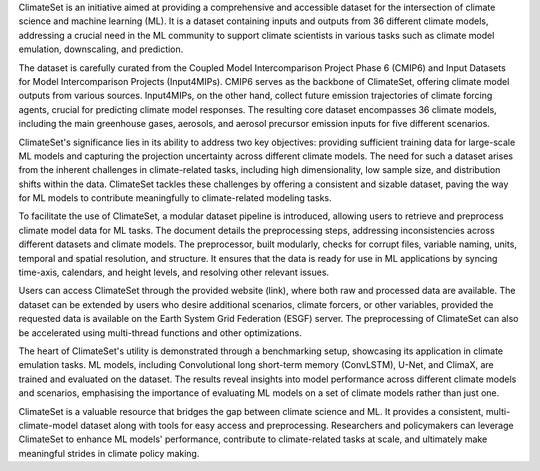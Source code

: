 ClimateSet is an initiative aimed at providing a comprehensive and accessible dataset for the intersection of climate science and machine learning (ML). It is a dataset containing inputs and outputs from 36 different climate models, addressing a crucial need in the ML community to support climate scientists in various tasks such as climate model emulation, downscaling, and prediction.
 
The dataset is carefully curated from the Coupled Model Intercomparison Project Phase 6 (CMIP6) and Input Datasets for Model Intercomparison Projects (Input4MIPs). CMIP6 serves as the backbone of ClimateSet, offering climate model outputs from various sources. Input4MIPs, on the other hand, collect future emission trajectories of climate forcing agents, crucial for predicting climate model responses. The resulting core dataset encompasses 36 climate models, including the main greenhouse gases, aerosols, and aerosol precursor emission inputs for five different scenarios.
 
ClimateSet's significance lies in its ability to address two key objectives: providing sufficient training data for large-scale ML models and capturing the projection uncertainty across different climate models. The need for such a dataset arises from the inherent challenges in climate-related tasks, including high dimensionality, low sample size, and distribution shifts within the data. ClimateSet tackles these challenges by offering a consistent and sizable dataset, paving the way for ML models to contribute meaningfully to climate-related modeling tasks.
 
To facilitate the use of ClimateSet, a modular dataset pipeline is introduced, allowing users to retrieve and preprocess climate model data for ML tasks. The document details the preprocessing steps, addressing inconsistencies across different datasets and climate models. The preprocessor, built modularly, checks for corrupt files, variable naming, units, temporal and spatial resolution, and structure. It ensures that the data is ready for use in ML applications by syncing time-axis, calendars, and height levels, and resolving other relevant issues.
 
Users can access ClimateSet through the provided website (link), where both raw and processed data are available. The dataset can be extended by users who desire additional scenarios, climate forcers, or other variables, provided the requested data is available on the Earth System Grid Federation (ESGF) server. The preprocessing of ClimateSet can also be accelerated using multi-thread functions and other optimizations.
 
The heart of ClimateSet's utility is demonstrated through a benchmarking setup, showcasing its application in climate emulation tasks. ML models, including Convolutional long short-term memory (ConvLSTM), U-Net, and ClimaX, are trained and evaluated on the dataset. The results reveal insights into model performance across different climate models and scenarios, emphasising the importance of evaluating ML models on a set of climate models rather than just one.
 
ClimateSet is a valuable resource that bridges the gap between climate science and ML. It provides a consistent, multi-climate-model dataset along with tools for easy access and preprocessing. Researchers and policymakers can leverage ClimateSet to enhance ML models' performance, contribute to climate-related tasks at scale, and ultimately make meaningful strides in climate policy making.

